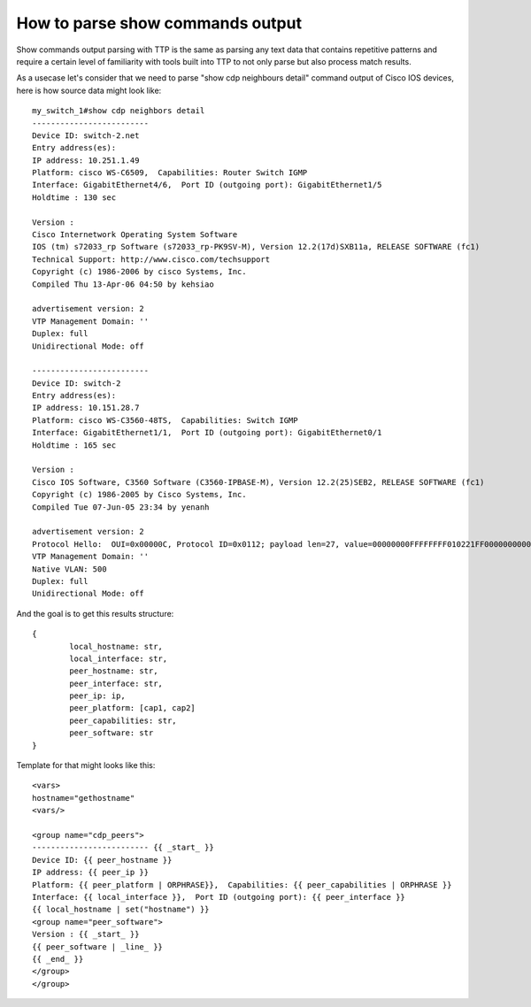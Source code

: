 How to parse show commands output
=================================

Show commands output parsing with TTP is the same as parsing any text data that contains repetitive patterns and require a certain level of familiarity with tools built into TTP to not only parse but also process match results.

As a usecase let's consider that we need to parse "show cdp neighbours detail" command output of Cisco IOS devices, here is how source data might look like::

	my_switch_1#show cdp neighbors detail 
	-------------------------
	Device ID: switch-2.net
	Entry address(es): 
	IP address: 10.251.1.49
	Platform: cisco WS-C6509,  Capabilities: Router Switch IGMP 
	Interface: GigabitEthernet4/6,  Port ID (outgoing port): GigabitEthernet1/5
	Holdtime : 130 sec
	
	Version :
	Cisco Internetwork Operating System Software 
	IOS (tm) s72033_rp Software (s72033_rp-PK9SV-M), Version 12.2(17d)SXB11a, RELEASE SOFTWARE (fc1)
	Technical Support: http://www.cisco.com/techsupport
	Copyright (c) 1986-2006 by cisco Systems, Inc.
	Compiled Thu 13-Apr-06 04:50 by kehsiao
	
	advertisement version: 2
	VTP Management Domain: ''
	Duplex: full
	Unidirectional Mode: off
	
	-------------------------
	Device ID: switch-2
	Entry address(es): 
	IP address: 10.151.28.7
	Platform: cisco WS-C3560-48TS,  Capabilities: Switch IGMP 
	Interface: GigabitEthernet1/1,  Port ID (outgoing port): GigabitEthernet0/1
	Holdtime : 165 sec
	
	Version :
	Cisco IOS Software, C3560 Software (C3560-IPBASE-M), Version 12.2(25)SEB2, RELEASE SOFTWARE (fc1)
	Copyright (c) 1986-2005 by Cisco Systems, Inc.
	Compiled Tue 07-Jun-05 23:34 by yenanh
	
	advertisement version: 2
	Protocol Hello:  OUI=0x00000C, Protocol ID=0x0112; payload len=27, value=00000000FFFFFFFF010221FF00000000000000152BC02D80FF0000
	VTP Management Domain: ''
	Native VLAN: 500
	Duplex: full
	Unidirectional Mode: off
	
And the goal is to get this results structure::

	{
		local_hostname: str,
		local_interface: str,
		peer_hostname: str,
		peer_interface: str,
		peer_ip: ip,
		peer_platform: [cap1, cap2]
		peer_capabilities: str,
		peer_software: str
	}
	
Template for that might looks like this::

    <vars>
    hostname="gethostname"
    <vars/>
    
    <group name="cdp_peers">
    ------------------------- {{ _start_ }}
    Device ID: {{ peer_hostname }}
    IP address: {{ peer_ip }}
    Platform: {{ peer_platform | ORPHRASE}},  Capabilities: {{ peer_capabilities | ORPHRASE }} 
    Interface: {{ local_interface }},  Port ID (outgoing port): {{ peer_interface }}
    {{ local_hostname | set("hostname") }}
    <group name="peer_software">
    Version : {{ _start_ }}
    {{ peer_software | _line_ }}
    {{ _end_ }}
    </group>
    </group>